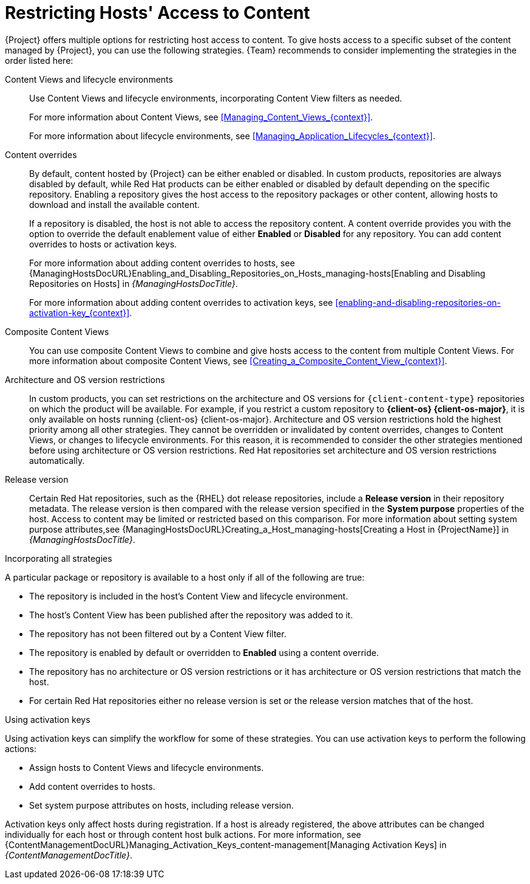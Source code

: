 [id="Restricting_Hosts_Access_to_Content_{context}"]
= Restricting Hosts' Access to Content

{Project} offers multiple options for restricting host access to content.
To give hosts access to a specific subset of the content managed by {Project}, you can use the following strategies.
{Team} recommends to consider implementing the strategies in the order listed here:

Content Views and lifecycle environments::
Use Content Views and lifecycle environments, incorporating Content View filters as needed.
+
For more information about Content Views, see xref:Managing_Content_Views_{context}[].
+
For more information about lifecycle environments, see xref:Managing_Application_Lifecycles_{context}[].

Content overrides::
By default, content hosted by {Project} can be either enabled or disabled.
ifdef::orcharhino[]
ifdef::red_hat_enterprise_linux[]
In custom products, repositories are always disabled by default, while Red{nbsp}Hat products can be either enabled or disabled by default depending on the specific repository.
endif::[]
ifndef::red_hat_enterprise_linux[]
In custom products, repositories are always disabled by default.
endif::[]
endif::[]
ifndef::orcharhino[]
In custom products, repositories are always disabled by default, while Red{nbsp}Hat products can be either enabled or disabled by default depending on the specific repository.
endif::[]
Enabling a repository gives the host access to the repository packages or other content, allowing hosts to download and install the available content.
+
If a repository is disabled, the host is not able to access the repository content.
A content override provides you with the option to override the default enablement value of either *Enabled* or *Disabled* for any repository.
You can add content overrides to hosts or activation keys.
+
For more information about adding content overrides to hosts, see {ManagingHostsDocURL}Enabling_and_Disabling_Repositories_on_Hosts_managing-hosts[Enabling and Disabling Repositories on Hosts] in _{ManagingHostsDocTitle}_.
+
For more information about adding content overrides to activation keys, see xref:enabling-and-disabling-repositories-on-activation-key_{context}[].

Composite Content Views::
You can use composite Content Views to combine and give hosts access to the content from multiple Content Views.
For more information about composite Content Views, see xref:Creating_a_Composite_Content_View_{context}[].

Architecture and OS version restrictions::
In custom products, you can set restrictions on the architecture and OS versions for `{client-content-type}` repositories on which the product will be available.
For example, if you restrict a custom repository to *{client-os} {client-os-major}*, it is only available on hosts running {client-os} {client-os-major}.
Architecture and OS version restrictions hold the highest priority among all other strategies.
They cannot be overridden or invalidated by content overrides, changes to Content Views, or changes to lifecycle environments.
For this reason, it is recommended to consider the other strategies mentioned before using architecture or OS version restrictions.
ifdef::orcharhino[]
ifdef::red_hat_enterprise_linux[]
Red{nbsp}Hat repositories set architecture and OS version restrictions automatically.
endif::[]
endif::[]
ifndef::orcharhino[]
Red{nbsp}Hat repositories set architecture and OS version restrictions automatically.

Release version::
Certain Red{nbsp}Hat repositories, such as the {RHEL} dot release repositories, include a *Release version* in their repository metadata.
The release version is then compared with the release version specified in the *System purpose* properties of the host.
Access to content may be limited or restricted based on this comparison.
For more information about setting system purpose attributes,see {ManagingHostsDocURL}Creating_a_Host_managing-hosts[Creating a Host in {ProjectName}] in _{ManagingHostsDocTitle}_.
endif::[]
ifdef::orcharhino[]
ifdef::red_hat_enterprise_linux[]
Release version::
Certain Red{nbsp}Hat repositories, such as the {RHEL} dot release repositories, include a *Release version* in their repository metadata.
The release version is then compared with the release version specified in the *System purpose* properties of the host.
Access to content may be limited or restricted based on this comparison.
For more information about setting system purpose attributes,see {ManagingHostsDocURL}Creating_a_Host_managing-hosts[Creating a Host in {ProjectName}] in _{ManagingHostsDocTitle}_.
endif::[]
endif::[]

.Incorporating all strategies
A particular package or repository is available to a host only if all of the following are true:

* The repository is included in the host's Content View and lifecycle environment.
* The host's Content View has been published after the repository was added to it.
* The repository has not been filtered out by a Content View filter.
* The repository is enabled by default or overridden to *Enabled* using a content override.
* The repository has no architecture or OS version restrictions or it has architecture or OS version restrictions that match the host.
ifndef::orcharhino[]
* For certain Red{nbsp}Hat repositories either no release version is set or the release version matches that of the host.
endif::[]
ifdef::orcharhino[]
ifdef::red_hat_enterprise_linux[]
* For certain Red{nbsp}Hat repositories either no release version is set or the release version matches that of the host.
endif::[]
endif::[]

.Using activation keys
Using activation keys can simplify the workflow for some of these strategies.
You can use activation keys to perform the following actions:

* Assign hosts to Content Views and lifecycle environments.
* Add content overrides to hosts.
* Set system purpose attributes on hosts, including release version.

Activation keys only affect hosts during registration.
If a host is already registered, the above attributes can be changed individually for each host or through content host bulk actions.
For more information, see {ContentManagementDocURL}Managing_Activation_Keys_content-management[Managing Activation Keys] in _{ContentManagementDocTitle}_.
